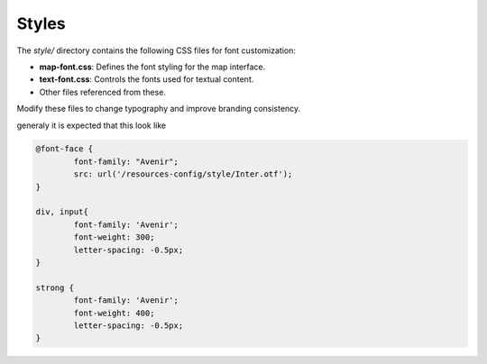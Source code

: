 .. _customizing_styles:

Styles
======

The `style/` directory contains the following CSS files for font customization:

- **map-font.css**: Defines the font styling for the map interface.
- **text-font.css**: Controls the fonts used for textual content.
- Other files referenced from these.

Modify these files to change typography and improve branding consistency.

generaly it is expected that this look like

.. code-block:: css

	@font-face {
		font-family: "Avenir";
		src: url('/resources-config/style/Inter.otf');
	}

	div, input{
		font-family: 'Avenir';
		font-weight: 300;
		letter-spacing: -0.5px;
	}

	strong {
		font-family: 'Avenir';
		font-weight: 400;
		letter-spacing: -0.5px;
	}